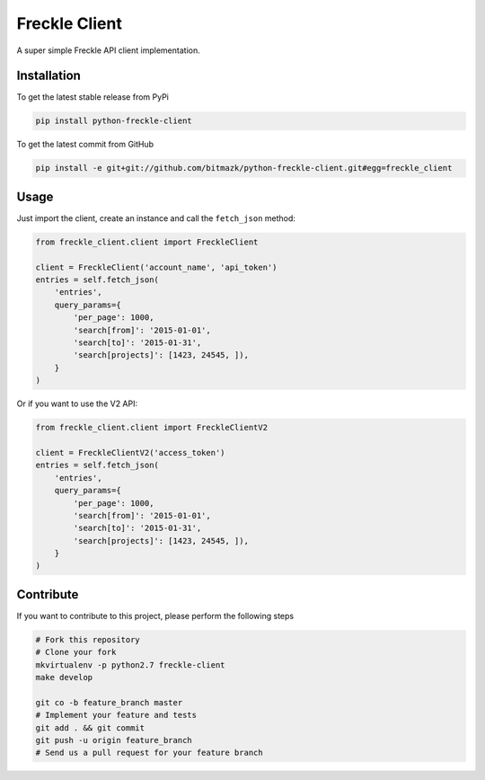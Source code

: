Freckle Client
==============

A super simple Freckle API client implementation.

Installation
------------

To get the latest stable release from PyPi

.. code-block:: bash

    pip install python-freckle-client

To get the latest commit from GitHub

.. code-block:: bash

    pip install -e git+git://github.com/bitmazk/python-freckle-client.git#egg=freckle_client


Usage
-----

Just import the client, create an instance and call the ``fetch_json`` method: 

.. code-block:: python

    from freckle_client.client import FreckleClient

    client = FreckleClient('account_name', 'api_token')
    entries = self.fetch_json(
        'entries',
        query_params={
            'per_page': 1000,
            'search[from]': '2015-01-01',
            'search[to]': '2015-01-31',
            'search[projects]': [1423, 24545, ]),
        }
    )

Or if you want to use the V2 API:

.. code-block:: python

    from freckle_client.client import FreckleClientV2

    client = FreckleClientV2('access_token')
    entries = self.fetch_json(
        'entries',
        query_params={
            'per_page': 1000,
            'search[from]': '2015-01-01',
            'search[to]': '2015-01-31',
            'search[projects]': [1423, 24545, ]),
        }
    )


Contribute
----------

If you want to contribute to this project, please perform the following steps

.. code-block:: bash

    # Fork this repository
    # Clone your fork
    mkvirtualenv -p python2.7 freckle-client
    make develop

    git co -b feature_branch master
    # Implement your feature and tests
    git add . && git commit
    git push -u origin feature_branch
    # Send us a pull request for your feature branch
